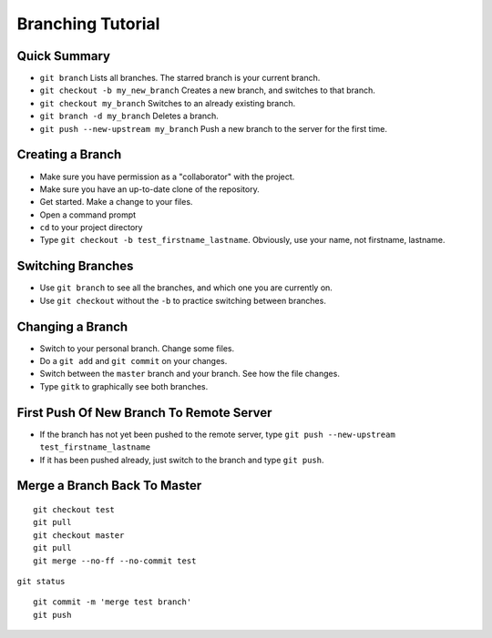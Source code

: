 .. _branching-tutorial:

Branching Tutorial
------------------

Quick Summary
^^^^^^^^^^^^^

* ``git branch`` Lists all branches. The starred branch is your current branch.
* ``git checkout -b my_new_branch`` Creates a new branch, and switches to that branch.
* ``git checkout my_branch`` Switches to an already existing branch.
* ``git branch -d my_branch`` Deletes a branch.
* ``git push --new-upstream my_branch`` Push a new branch to the server for the first time.

Creating a Branch
^^^^^^^^^^^^^^^^^

* Make sure you have permission as a "collaborator" with the project.
* Make sure you have an up-to-date clone of the repository.
* Get started. Make a change to your files.
* Open a command prompt
* ``cd`` to your project directory
* Type ``git checkout -b test_firstname_lastname``. Obviously, use your name,
  not firstname, lastname.

Switching Branches
^^^^^^^^^^^^^^^^^^

* Use ``git branch`` to see all the branches, and which one you are currently on.
* Use ``git checkout`` without the ``-b`` to practice switching between branches.

Changing a Branch
^^^^^^^^^^^^^^^^^

* Switch to your personal branch. Change some files.
* Do a ``git add`` and ``git commit`` on your changes.
* Switch between the ``master`` branch and your branch. See how the file changes.
* Type ``gitk`` to graphically see both branches.

First Push Of New Branch To Remote Server
^^^^^^^^^^^^^^^^^^^^^^^^^^^^^^^^^^^^^^^^^

* If the branch has not yet been pushed to the remote server, type ``git push --new-upstream test_firstname_lastname``
* If it has been pushed already, just switch to the branch and type ``git push``.

Merge a Branch Back To Master
^^^^^^^^^^^^^^^^^^^^^^^^^^^^^

::

    git checkout test
    git pull
    git checkout master
    git pull
    git merge --no-ff --no-commit test


``git status``

::

    git commit -m 'merge test branch'
    git push